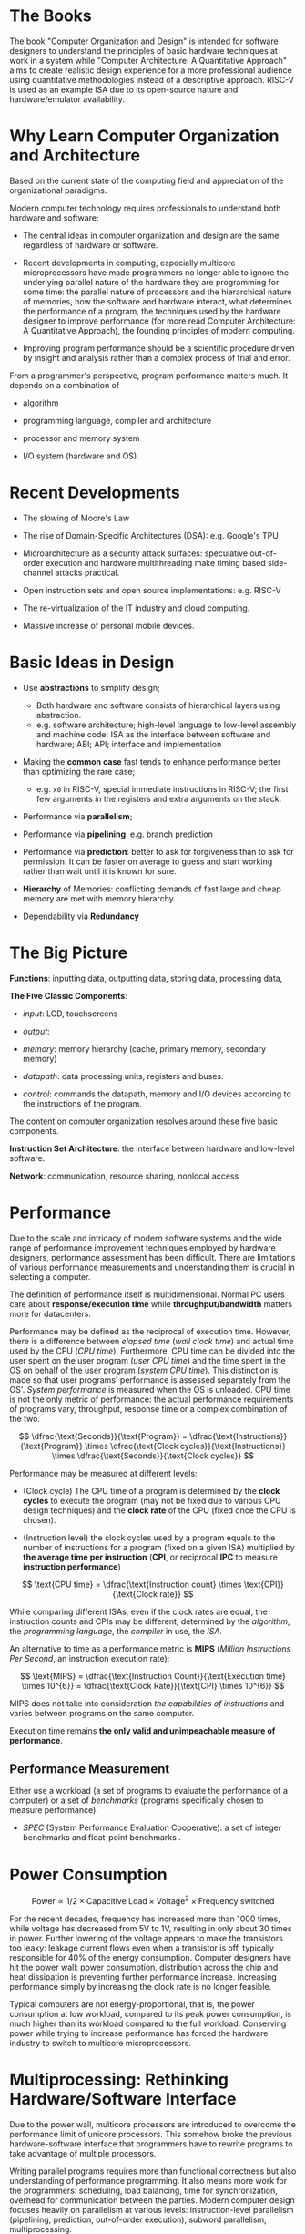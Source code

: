 * The Books

The book "Computer Organization and Design" is intended for software designers
to understand the principles of basic hardware techniques at work in a system
while "Computer Architecture: A Quantitative Approach" aims to create realistic
design experience for a more professional audience using quantitative
methodologies instead of a descriptive approach. RISC-V is used as an example
ISA due to its open-source nature and hardware/emulator availability.

* Why Learn Computer Organization and Architecture

Based on the current state of the computing field and appreciation of the organizational paradigms.

Modern computer technology requires professionals to understand
both hardware and software:

- The central ideas in computer organization and design are the same regardless of hardware or software.

- Recent developments in computing, especially multicore microprocessors have
  made programmers no longer able to ignore the underlying parallel nature of
  the hardware they are programming for some time: the parallel nature of
  processors and the hierarchical nature of memories, how the software and
  hardware interact, what determines the performance of a program, the
  techniques used by the hardware designer to improve performance (for more read
  Computer Architecture: A Quantitative Approach), the founding principles of
  modern computing.

- Improving program performance should be a scientific procedure driven by insight and analysis rather than a complex process of trial and error.

From a programmer's perspective, program performance matters much. It depends on a combination of

- algorithm

- programming language, compiler and architecture

- processor and memory system

- I/O system (hardware and OS).


* Recent Developments

- The slowing of Moore's Law

- The rise of Domain-Specific Architectures (DSA): e.g. Google's TPU

- Microarchitecture as a security attack surfaces: speculative out-of-order
  execution and hardware multithreading make timing based side-channel attacks
  practical.

- Open instruction sets and open source implementations: e.g. RISC-V

- The re-virtualization of the IT industry and cloud computing.

- Massive increase of personal mobile devices.

* Basic Ideas in Design

- Use *abstractions* to simplify design;
  + Both hardware and software consists of hierarchical layers using abstraction.
  + e.g. software architecture; high-level language to low-level assembly and
    machine code; ISA as the interface between software and hardware; ABI; API;
    interface and implementation

- Making the *common case* fast tends to enhance performance better than
  optimizing the rare case;
  + e.g. =x0= in RISC-V, special immediate instructions in RISC-V; the first
    few arguments in the registers and extra arguments on the stack.

- Performance via *parallelism*;

- Performance via *pipelining*: e.g. branch prediction

- Performance via *prediction*: better to ask for forgiveness than to ask for
  permission. It can be faster on average to guess and start working rather than
  wait until it is known for sure.

- *Hierarchy* of Memories: conflicting demands of fast large and cheap memory
  are met with memory hierarchy.

- Dependability via *Redundancy*

* The Big Picture

*Functions*: inputting data, outputting data, storing data, processing data,

*The Five Classic Components*:

- /input/: LCD, touchscreens

- /output/:

- /memory/: memory hierarchy (cache, primary memory, secondary memory)

- /datapath/: data processing units, registers and buses.

- /control/: commands the datapath, memory and I/O devices according to the
  instructions of the program.

The content on computer organization resolves around these five basic components.

*Instruction Set Architecture*: the interface between hardware and low-level software.

*Network*: communication, resource sharing, nonlocal access

* Performance

Due to the scale and
intricacy of modern software systems and the wide range of performance
improvement techniques employed by hardware designers, performance assessment
has been difficult. There are limitations of various performance measurements
and understanding them is crucial in selecting a computer.

The definition of performance itself is multidimensional. Normal PC users care
about *response/execution time* while *throughput/bandwidth* matters more for
datacenters.

Performance may be defined as the reciprocal of execution time. However, there
is a difference between /elapsed time/ (/wall clock time/) and actual time used
by the CPU (/CPU time/). Furthermore, CPU time can be divided into the user
spent on the user program (/user CPU time/) and the time spent in the OS on
behalf of the user program (/system CPU time/). This distinction is made so that
user programs' performance is assessed separately from the OS'. /System
performance/ is measured when the OS is unloaded. CPU time is not the only
metric of performance: the actual performance requirements of programs vary,
throughput, response time or a complex combination of the two.

$$
\dfrac{\text{Seconds}}{\text{Program}} =
\dfrac{\text{Instructions}}{\text{Program}} \times \dfrac{\text{Clock
 cycles}}{\text{Instructions}} \times \dfrac{\text{Seconds}}{\text{Clock cycles}}
$$

Performance may be measured at different levels:

- (Clock cycle) The CPU time of a program is determined by the *clock cycles* to execute the program (may not be fixed due to various CPU design techniques) and the *clock rate* of the CPU (fixed once the CPU is chosen).

- (Instruction level) the clock cycles used by a program equals to the number of instructions for a program (fixed on a given ISA) multiplied by *the average time per instruction* (*CPI*, or reciprocal *IPC* to measure *instruction performance*)

$$
\text{CPU time} = \dfrac{\text{Instruction count} \times \text{CPI}}{\text{Clock rate}}
$$

While  comparing different ISAs, even if the clock rates are equal,
the instruction counts and CPIs may be different, determined by the /algorithm/,
the /programming language/, the /compiler/ in use, the /ISA/.

An alternative to time as a performance metric is *MIPS* (/Million Instructions
Per Second/, an instruction execution rate):

$$
\text{MIPS} = \dfrac{\text{Instruction Count}}{\text{Execution time} \times
10^{6}} = \dfrac{\text{Clock Rate}}{\text{CPI} \times 10^{6}}
$$

MIPS does not take into consideration /the capabilities of instructions/ and
varies between programs on the same computer.

Execution time remains *the only valid and unimpeachable measure of performance*.

** Performance Measurement

Either use a workload (a set of programs to evaluate the performance of a
computer) or a set of /benchmarks/ (programs specifically chosen to measure performance).

- /SPEC/ (System Performance Evaluation Cooperative): a set of integer
  benchmarks and float-point benchmarks .

* Power Consumption

$$
\text{Power} \propto 1/2 \times \text{Capacitive Load} \times \text{Voltage}^{2}
\times \text{Frequency switched}
$$


For the recent decades, frequency has increased more than 1000 times, while voltage
has decreased from 5V to 1V, resulting in only about 30 times in power.
Further lowering of the voltage appears to make the transistors too leaky:
leakage current flows even when a transistor is off, typically responsible for
40% of the energy consumption. Computer designers have hit the power wall:
power consumption, distribution across the chip and heat dissipation is
preventing further performance increase. Increasing performance simply by
increasing the clock rate is no longer feasible.

Typical computers are not energy-proportional, that is, the power consumption at
low workload, compared to its peak power consumption, is much higher than its
workload compared to the full workload. Conserving power while trying to
increase performance has forced the hardware industry to switch to multicore microprocessors.


* Multiprocessing: Rethinking Hardware/Software Interface

Due to the power wall, multicore processors are introduced to overcome the
performance limit of unicore processors. This somehow broke the previous
hardware-software interface that programmers have to rewrite programs to take
advantage of multiple processors.

Writing parallel programs requires more than functional correctness but also
understanding of performance programming. It also means more work for the
programmers: scheduling, load balancing, time for synchronization, overhead for
communication between the parties. Modern computer design focuses heavily on
parallelism at various levels: instruction-level parallelism (pipelining,
prediction, out-of-order execution), subword parallelism, multiprocessing.

* Amdahl's Law

$$
\text{Execution time after improvement} = \dfrac{\text{Execution time affected by
improvement}}{\text{Amount of improvement}} + \text{Execution time unaffected}
$$

#+begin_quote
"the overall performance improvement gained by optimizing a single part of a
system is limited by the fraction of time that the improved part is actually used"
#+end_quote

There is just so much performance we can improve by improving one aspect of a computer.

* Basic Computer Ideas and History

** Stored Program

Programs are stored as data (numbers) and is later loaded and executed by a computer, which contrasts with systems that stored the program instructions with plugboards or similar mechanisms or systems that are hardwired and unprogrammable.

ENIAC might be the first operational general-purpose electronic computer, but it
used wires and switches for programming initially (later modified into a stored program system). A stored program computer was not a completely
new idea in the 1940s. Von Neumann crystallized the idea and turned into an
influential internal memo. Maurice Wilkes of Cambridge University built the first
full-scale operational stored-program computer EDSAC.

On a large scale, the ability to treat instructions as data is what makes
assemblers, compilers, linkers, loaders, and other automated programming tools possible. It makes "programs that write programs" possible.

** Von Neumann Computer

*** Key Design Principles

**** EDVAC

- Large addressable read/write memory

- Binary number representation: more efficient in storage than decimal

**** Von Neuman Architecture Paradigm

- separate organs for storage, arithmetic and control

- special purpose registers: accumulator, instruction register, program counter

- program executed from fast memory: program instructions should be held in
  numbere3d memory locations, randomly accessible at high speed.

- Fully interchangeable memory

- Program loadable from external media: it should be possible to read the
  program rapidly into memory from some external medium.

**** Modern Programming Paradigm

- Sequential atomic instructions: separate, atomic instructions to be processed
  in a sequence as a program

- Automated jump

- Instructions operating on variable addresses: it should be possible to vary
  the address part of an instruction, nowadays realized as indexed or indirect addressing.
  + e.g. apply the same code to different data elements; support subroutines for return values.


** Harvard architecture

*** The Original Harvard Machines

This term was coined in the 1970s retrospectively to describe the Harvard
machines designed by the Harvard Computing Laboratory.
Today it is applied to machines with a single main memory but with separate
instruction and data caches. For these machines, the CPU accesses instruction
and data simultaneously (not for the original Harvard machines). The term has
come to represent a supposedly different and superior architecture compared to the Von
Neumann architecture.

The original Harvard machines, especially Mark III and IV, implemented most of
EDVAC ideas. Mark III and IV had separate memory for instructions and data and
instruction memory was no writable by other instructions. The design of separate
stores for data and instruction was most likely an optimization: 16-digit
decimals were used for data and a 38-bit format was used for instructions, not
for protection of instructions and data. Modern time-sharing computers require
dynamic loading of programs, i.e. writable instruction memory. Neither the
original Harvard machines nor the EDVAC design could accomplish such tasks.

*** Microcontrollers, for Which the Term Was Invented Later

Microcontrollers arised in the late 1970s, where data is stored in a persistent
ROM, hardwared to the PC and instruction register while variable data are stored
in the RAM connected to an address and data bus. This design resulted from the
simplicity of less multiplexing on the buses and different widths of ROM and RAM
buses. In this architecture, the next instruction can be fetched without waiting for
dependent data to be fetched.

The term "Harvard Architecture" was cointed at this time to describe this new
architecture, even though the connection to the original Harvard machines is
tenuous. For microcontrollers, this separation was not a choice but a must. Also
the original Harvard machines cannot access data and instructions simultaneously.

*** Split caches in RISC Microprocessors

Since instruction's tend to static, caches are split for instructions and data
to be optimized for each. This design is often referred to as "Modified Harvard
Architecture", a misnomer as it has nothing to oo with the original Harvard machines. This design is not limited to classical RISC machines: the P5
microarchitecture from Intel has two 8KB caches for code and data separately.
